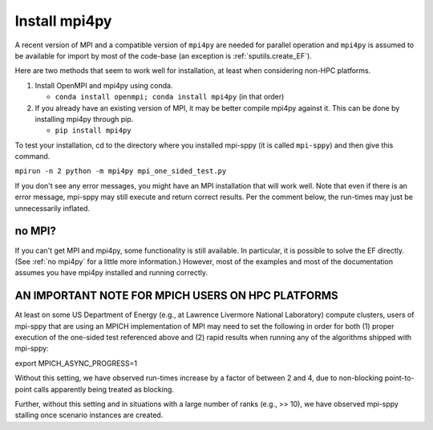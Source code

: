 .. _Install mpi4py:

Install mpi4py
==============

A recent version of MPI and a compatible version of ``mpi4py`` are needed for parallel operation and ``mpi4py`` is assumed to be available for import by most of
the code-base (an exception is :ref:`sputils.create_EF`).

Here are two methods that seem to work well for installation, at least when considering non-HPC platforms.

#. Install OpenMPI and mpi4py using conda.

   * ``conda install openmpi; conda install mpi4py``  (in that order)
  
#. If you already have an existing version of MPI, it may be better compile mpi4py against it. This can be done by installing mpi4py through pip.

   * ``pip install mpi4py``

To test
your installation, cd to the directory where you installed mpi-sppy
(it is called ``mpi-sppy``) and then give this command.

``mpirun -n 2 python -m mpi4py mpi_one_sided_test.py``

If you don't see any error messages, you might have an MPI
installation that will work well. Note that even if there is
an error message, mpi-sppy may still execute and return correct
results. Per the comment below, the run-times may just be 
unnecessarily inflated.

no MPI?
^^^^^^^

If you can't get MPI and mpi4py, some functionality is still
available. In particular, it is possible to solve the EF
directly. (See :ref:`no mpi4py` for a little more
information.)  However, most of the examples and most of the
documentation assumes you have mpi4py installed and running correctly.


AN IMPORTANT NOTE FOR MPICH USERS ON HPC PLATFORMS
^^^^^^^^^^^^^^^^^^^^^^^^^^^^^^^^^^^^^^^^^^^^^^^^^^
At least on some US Department of Energy (e.g., at Lawrence Livermore National Laboratory) compute clusters, users of mpi-sppy that are using an MPICH implementation of MPI may need to set the following in order for both (1) proper execution of the one-sided test referenced above and (2) rapid results when running any of the algorithms shipped with mpi-sppy:

export MPICH_ASYNC_PROGRESS=1

Without this setting, we have observed run-times increase by a factor of between 2 and 4, due to non-blocking point-to-point calls apparently being treated as blocking. 

Further, without this setting and in situations with a large number of ranks (e.g., >> 10), we have observed mpi-sppy stalling once scenario instances are created. 
